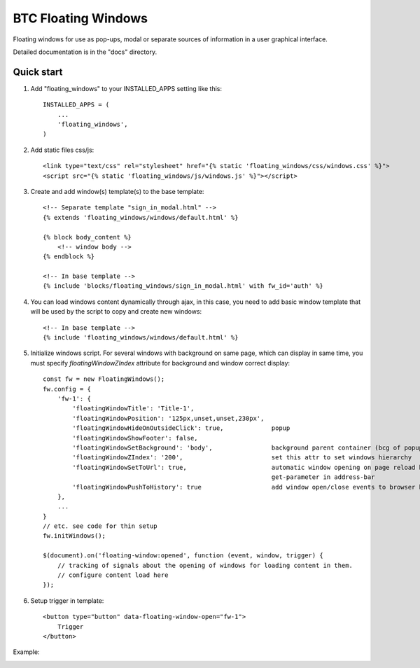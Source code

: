 ===================================================
BTC Floating Windows
===================================================

Floating windows for use as pop-ups, modal or separate sources of information
in a user graphical interface.

Detailed documentation is in the "docs" directory.

Quick start
-----------

1. Add "floating_windows" to your INSTALLED_APPS setting like this::

      INSTALLED_APPS = (
          ...
          'floating_windows',
      )

2. Add static files css/js::

    <link type="text/css" rel="stylesheet" href="{% static 'floating_windows/css/windows.css' %}">
    <script src="{% static 'floating_windows/js/windows.js' %}"></script>

3. Create and add window(s) template(s) to the base template::

    <!-- Separate template "sign_in_modal.html" -->
    {% extends 'floating_windows/windows/default.html' %}

    {% block body_content %}
        <!-- window body -->
    {% endblock %}

    <!-- In base template -->
    {% include 'blocks/floating_windows/sign_in_modal.html' with fw_id='auth' %}

4. You can load windows content dynamically through ajax, in this case, you need to add basic window
   template that will be used by the script to copy and create new windows::

    <!-- In base template -->
    {% include 'floating_windows/windows/default.html' %}

5. Initialize windows script. For several windows with background on same page, which can display in same time,
   you must specify `floatingWindowZIndex` attribute for background and window correct display::

    const fw = new FloatingWindows();
    fw.config = {
        'fw-1': {
            'floatingWindowTitle': 'Title-1',
            'floatingWindowPosition': '125px,unset,unset,230px',
            'floatingWindowHideOnOutsideClick': true,             popup
            'floatingWindowShowFooter': false,
            'floatingWindowSetBackground': 'body',                background parent container (bcg of popups is ignoring)
            'floatingWindowZIndex': '200',                        set this attr to set windows hierarchy
            'floatingWindowSetToUrl': true,                       automatic window opening on page reload by
                                                                  get-parameter in address-bar
            'floatingWindowPushToHistory': true                   add window open/close events to browser history
        },
        ...
    }
    // etc. see code for thin setup
    fw.initWindows();

    $(document).on('floating-window:opened', function (event, window, trigger) {
        // tracking of signals about the opening of windows for loading content in them.
        // configure content load here
    });

6. Setup trigger in template::

    <button type="button" data-floating-window-open="fw-1">
        Trigger
    </button>

Example:

.. image:: https://user-images.githubusercontent.com/33987296/74094685-3af89000-4af6-11ea-995b-35b3b1820f4a.png
